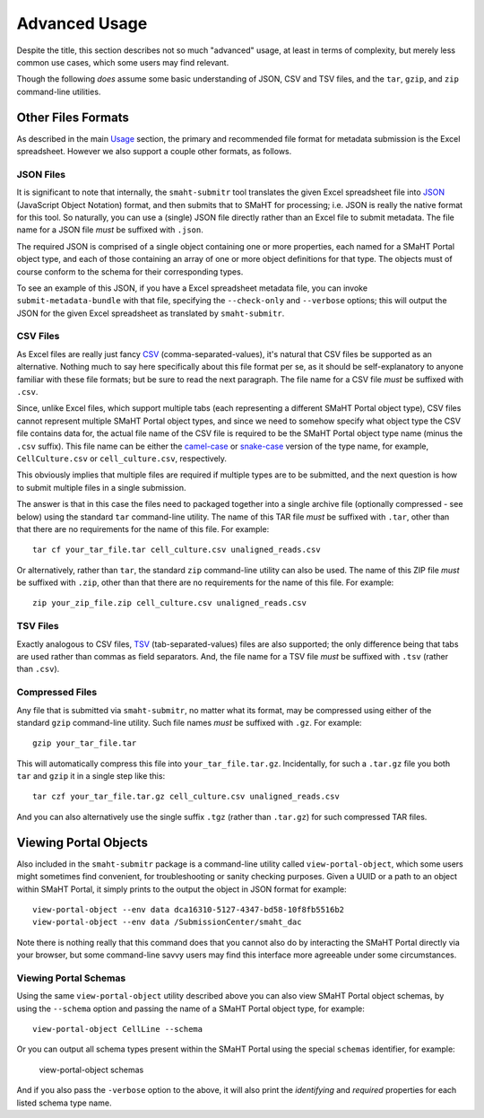 ==============
Advanced Usage
==============

Despite the title, this section describes not so much "advanced" usage, at least in terms of complexity, but merely less common use cases, which some users may find relevant.

Though the following `does` assume some basic understanding of JSON, CSV and TSV files,
and the ``tar``, ``gzip``, and ``zip`` command-line utilities.

Other Files Formats
===================

As described in the main `Usage <usage.html>`_ section,
the primary and recommended file format for metadata submission is the Excel spreadsheet.
However we also support a couple other formats, as follows.

JSON Files
----------

It is significant to note that internally, the ``smaht-submitr`` tool translates the given Excel spreadsheet file
into `JSON <https://en.wikipedia.org/wiki/JSON>`_ (JavaScript Object Notation) format, and then submits that to SMaHT for processing; i.e. JSON is really
the native format for this tool. So naturally, you can use a (single) JSON file directly rather than an Excel file to submit metadata.
The file name for a JSON file `must` be suffixed with ``.json``.

The required JSON is comprised of a single object containing one or more properties, each named for a SMaHT Portal object type,
and each of those containing an array of one or more object definitions for that type. The objects must of course
conform to the schema for their corresponding types.

To see an example of this JSON, if you have a Excel spreadsheet metadata file, you can invoke ``submit-metadata-bundle``
with that file, specifying the ``--check-only`` and ``--verbose`` options;
this will output the JSON for the given Excel spreadsheet as translated by ``smaht-submitr``.

CSV Files
---------

As Excel files are really just fancy `CSV <https://en.wikipedia.org/wiki/Comma-separated_values>`_ (comma-separated-values), it's natural that CSV files be supported as an alternative.
Nothing much to say here specifically about this file format per se, as it should be self-explanatory to anyone familiar with these file formats;
but be sure to read the next paragraph.
The file name for a CSV file `must` be suffixed with ``.csv``.

Since, unlike Excel files, which support multiple tabs (each representing a different SMaHT Portal object type),
CSV files cannot represent multiple SMaHT Portal object types, and since we need to somehow specify what object
type the CSV file contains data for, the actual file name of the CSV file is required to be the SMaHT Portal
object type name (minus the ``.csv`` suffix). This file name can be either the `camel-case <https://en.wikipedia.org/wiki/Camel_case>`_
or `snake-case <https://en.wikipedia.org/wiki/Snake_case>`_
version of the type name, for example, ``CellCulture.csv`` or ``cell_culture.csv``, respectively.

This obviously implies that multiple files are required if multiple types are to be submitted,
and the next question is how to submit multiple files in a single submission.

The answer is that in this case the files need to packaged together into a
single archive file (optionally compressed - see below) using the standard ``tar`` command-line utility.
The name of this TAR file `must` be suffixed with ``.tar``, other than that there are
no requirements for the name of this file. For example::

    tar cf your_tar_file.tar cell_culture.csv unaligned_reads.csv

Or alternatively, rather than ``tar``, the standard ``zip`` command-line utility can also be used.
The name of this ZIP file `must` be suffixed with ``.zip``, other than that there are
no requirements for the name of this file. For example::

    zip your_zip_file.zip cell_culture.csv unaligned_reads.csv

TSV Files
---------

Exactly analogous to CSV files, `TSV <https://en.wikipedia.org/wiki/Tab-separated_values>`_ (tab-separated-values) files are also supported;
the only difference being that tabs are used rather than commas as field separators.
And, the file name for a TSV file `must` be suffixed with ``.tsv`` (rather than ``.csv``).

Compressed Files
----------------

Any file that is submitted via ``smaht-submitr``, no matter what its format,
may be compressed using either of the standard ``gzip`` command-line utility.
Such file names `must` be suffixed with ``.gz``. For example::

    gzip your_tar_file.tar

This will automatically compress this file into ``your_tar_file.tar.gz``.
Incidentally, for such a ``.tar.gz`` file you both ``tar`` and ``gzip`` it in a single step like this::

    tar czf your_tar_file.tar.gz cell_culture.csv unaligned_reads.csv

And you can also alternatively use the single suffix ``.tgz`` (rather than ``.tar.gz``) for such compressed TAR files.

Viewing Portal Objects
======================

Also included in the ``smaht-submitr`` package is a command-line utility called ``view-portal-object``,
which some users might sometimes find convenient, for troubleshooting or sanity checking purposes.
Given a UUID or a path to an object within SMaHT Portal, it simply prints to the output the object in JSON format
for example::

    view-portal-object --env data dca16310-5127-4347-bd58-10f8fb5516b2
    view-portal-object --env data /SubmissionCenter/smaht_dac

Note there is nothing really that this command does that you cannot also do by interacting the SMaHT Portal directly 
via your browser, but some command-line savvy users may find this interface more agreeable under some circumstances.

Viewing Portal Schemas
----------------------

Using the same ``view-portal-object`` utility described above you can also view SMaHT Portal object schemas,
by using the ``--schema`` option and passing the name of a SMaHT Portal object type,
for example::

    view-portal-object CellLine --schema

Or you can output all schema types present within the SMaHT Portal using the special ``schemas`` identifier,
for example:

    view-portal-object schemas

And if you also pass the ``-verbose`` option to the above, it will also print the `identifying` and `required` properties for each listed schema type name.
